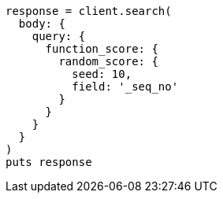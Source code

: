 [source, ruby]
----
response = client.search(
  body: {
    query: {
      function_score: {
        random_score: {
          seed: 10,
          field: '_seq_no'
        }
      }
    }
  }
)
puts response
----
